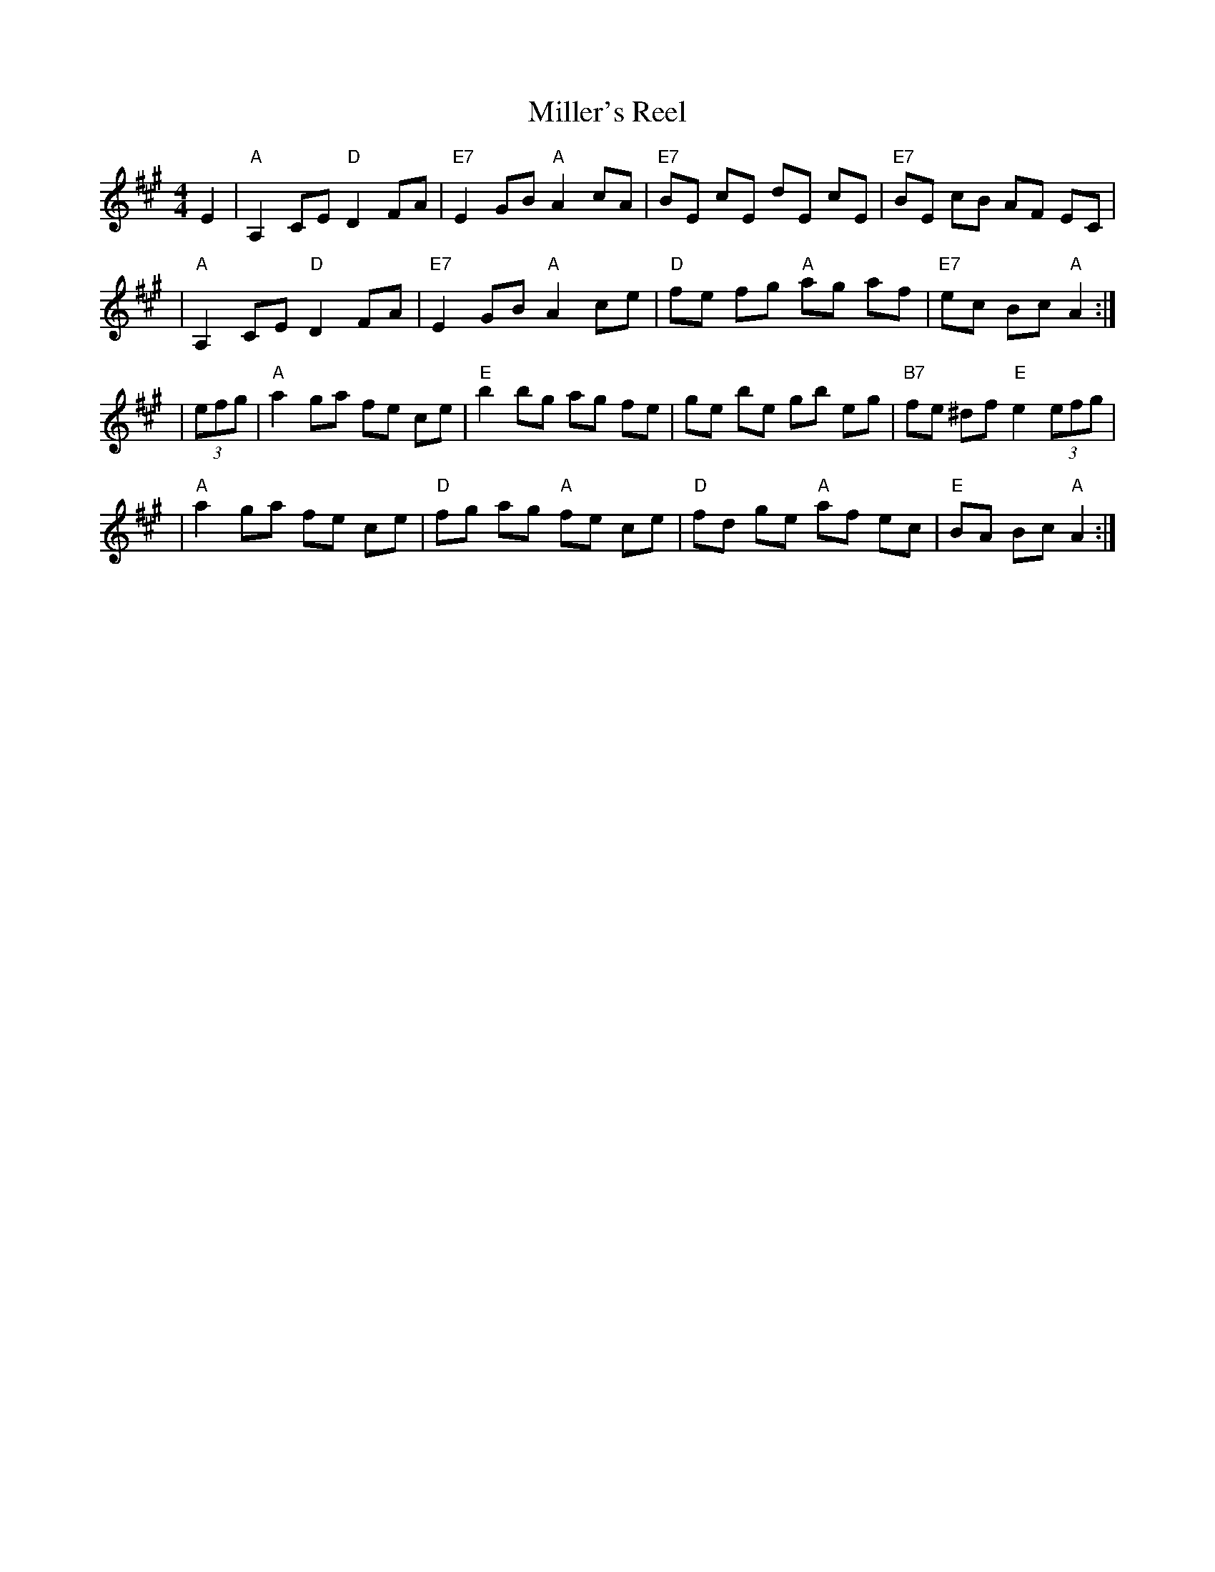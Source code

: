 X: 90
T: Miller's Reel
Z: from Betsy Hooper, arr. T. Traub 5-4-06
M: 4/4
L: 1/8
R: Reel
K: A
E2 \
| "A"A,2 CE "D"D2 FA | "E7"E2 GB "A"A2 cA | "E7"BE cE dE cE | "E7"BE cB AF EC |
| "A"A,2 CE "D"D2 FA | "E7"E2 GB "A"A2 ce | "D"fe fg "A"ag af | "E7"ec Bc "A"A2 :|
| (3efg \
| "A"a2 ga fe ce | "E"b2 bg ag fe | ge be gb eg | "B7"fe ^df "E"e2 (3efg |
| "A"a2 ga fe ce | "D"fg ag "A"fe ce | "D"fd ge "A"af ec | "E"BA Bc "A"A2 :|

